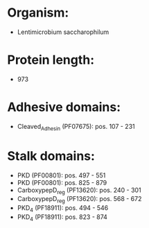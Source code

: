 * Organism:
- Lentimicrobium saccharophilum
* Protein length:
- 973
* Adhesive domains:
- Cleaved_Adhesin (PF07675): pos. 107 - 231
* Stalk domains:
- PKD (PF00801): pos. 497 - 551
- PKD (PF00801): pos. 825 - 879
- CarboxypepD_reg (PF13620): pos. 240 - 301
- CarboxypepD_reg (PF13620): pos. 568 - 672
- PKD_4 (PF18911): pos. 494 - 546
- PKD_4 (PF18911): pos. 823 - 874

